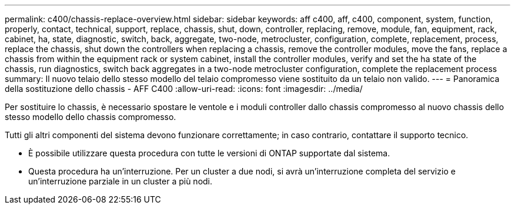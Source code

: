 ---
permalink: c400/chassis-replace-overview.html 
sidebar: sidebar 
keywords: aff c400, aff, c400, component, system, function, properly, contact, technical, support, replace, chassis, shut, down, controller, replacing, remove, module, fan, equipment, rack, cabinet, ha, state, diagnostic, switch, back, aggregate, two-node, metrocluster, configuration, complete, replacement, process, replace the chassis, shut down the controllers when replacing a chassis, remove the controller modules, move the fans, replace a chassis from within the equipment rack or system cabinet, install the controller modules, verify and set the ha state of the chassis, run diagnostics, switch back aggregates in a two-node metrocluster configuration, complete the replacement process 
summary: Il nuovo telaio dello stesso modello del telaio compromesso viene sostituito da un telaio non valido. 
---
= Panoramica della sostituzione dello chassis - AFF C400
:allow-uri-read: 
:icons: font
:imagesdir: ../media/


[role="lead"]
Per sostituire lo chassis, è necessario spostare le ventole e i moduli controller dallo chassis compromesso al nuovo chassis dello stesso modello dello chassis compromesso.

Tutti gli altri componenti del sistema devono funzionare correttamente; in caso contrario, contattare il supporto tecnico.

* È possibile utilizzare questa procedura con tutte le versioni di ONTAP supportate dal sistema.
* Questa procedura ha un'interruzione. Per un cluster a due nodi, si avrà un'interruzione completa del servizio e un'interruzione parziale in un cluster a più nodi.

